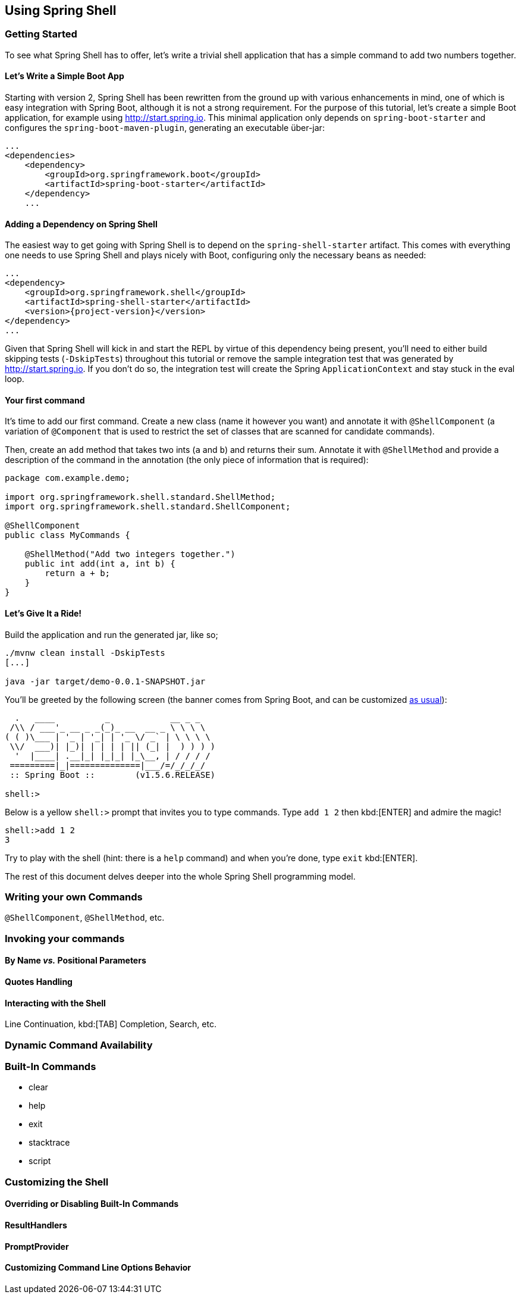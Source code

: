 :starter-artifactId: spring-shell-starter

== Using Spring Shell

=== Getting Started
To see what Spring Shell has to offer, let's write a trivial shell application that
has a simple command to add two numbers together.

==== Let's Write a Simple Boot App
Starting with version 2, Spring Shell has been rewritten from the ground up with various
enhancements in mind, one of which is easy integration with Spring Boot, although it is
not a strong requirement.
For the purpose of this tutorial, let's create a simple Boot application, for example
using http://start.spring.io. This minimal application only depends on `spring-boot-starter`
and configures the `spring-boot-maven-plugin`, generating an executable über-jar:

[source, xml]
----
...
<dependencies>
    <dependency>
        <groupId>org.springframework.boot</groupId>
        <artifactId>spring-boot-starter</artifactId>
    </dependency>
    ...
----

==== Adding a Dependency on Spring Shell
The easiest way to get going with Spring Shell is to depend on the `{starter-artifactId}` artifact.
This comes with everything one needs to use Spring Shell and plays nicely with Boot,
configuring only the necessary beans as needed:

[source, xml, subs=attributes+]
----
...
<dependency>
    <groupId>org.springframework.shell</groupId>
    <artifactId>{starter-artifactId}</artifactId>
    <version>{project-version}</version>
</dependency>
...
----

Given that Spring Shell will kick in and start the REPL by virtue of this dependency being present,
you'll need to either build skipping tests (`-DskipTests`) throughout this tutorial or remove the sample integration test
that was generated by http://start.spring.io. If you don't do so, the integration test will create
the Spring `ApplicationContext` and stay stuck in the eval loop.

==== Your first command
It's time to add our first command. Create a new class (name it however you want) and
annotate it with `@ShellComponent` (a variation of `@Component` that is used to restrict
the set of classes that are scanned for candidate commands).

Then, create an `add` method that takes two ints (`a` and `b`) and returns their sum. Annotate it
with `@ShellMethod` and provide a description of the command in the annotation (the only piece of
information that is required):

[source, java]
----
package com.example.demo;

import org.springframework.shell.standard.ShellMethod;
import org.springframework.shell.standard.ShellComponent;

@ShellComponent
public class MyCommands {

    @ShellMethod("Add two integers together.")
    public int add(int a, int b) {
        return a + b;
    }
}
----

==== Let's Give It a Ride!
Build the application and run the generated jar, like so;
[source, bash]
----
./mvnw clean install -DskipTests
[...]

java -jar target/demo-0.0.1-SNAPSHOT.jar
----

You'll be greeted by the following screen (the banner comes from Spring Boot, and can be customized
http://docs.spring.io/spring-boot/docs/current/reference/htmlsingle/#boot-features-banner[as usual]):

[source]
----

  .   ____          _            __ _ _
 /\\ / ___'_ __ _ _(_)_ __  __ _ \ \ \ \
( ( )\___ | '_ | '_| | '_ \/ _` | \ \ \ \
 \\/  ___)| |_)| | | | | || (_| |  ) ) ) )
  '  |____| .__|_| |_|_| |_\__, | / / / /
 =========|_|==============|___/=/_/_/_/
 :: Spring Boot ::        (v1.5.6.RELEASE)

shell:>
----

Below is a yellow `shell:>` prompt that invites you to type commands. Type `add 1 2` then kbd:[ENTER] and admire the magic!

[source, bash]
----
shell:>add 1 2
3
----

Try to play with the shell (hint: there is a `help` command) and when you're done, type `exit` kbd:[ENTER].

The rest of this document delves deeper into the whole Spring Shell programming model.

=== Writing your own Commands
`@ShellComponent`, `@ShellMethod`, etc.


=== Invoking your commands
==== By Name _vs._ Positional Parameters
==== Quotes Handling
==== Interacting with the Shell
Line Continuation, kbd:[TAB] Completion, Search, etc.

=== Dynamic Command Availability

=== Built-In Commands
* clear
* help
* exit
* stacktrace
* script



=== Customizing the Shell

==== Overriding or Disabling Built-In Commands

==== ResultHandlers

==== PromptProvider

==== Customizing Command Line Options Behavior

//==== Overriding the JLine Parser

//=== Using Without Spring Boot
